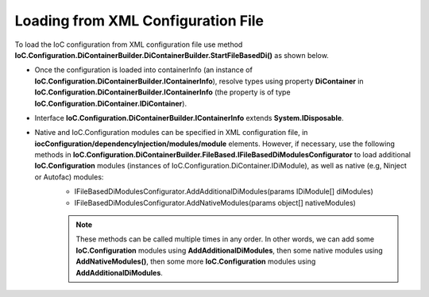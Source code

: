 ===================================
Loading from XML Configuration File
===================================

To load the IoC configuration from XML configuration file use method **IoC.Configuration.DiContainerBuilder.DiContainerBuilder.StartFileBasedDi()** as shown below.

.. sourcecode:: csharp
     :linenos:

        using (var containerInfo =
            new DiContainerBuilder.DiContainerBuilder()
                .StartFileBasedDi(
                            new FileBasedConfigurationFileContentsProvider(
                                Path.Combine(Helpers.TestsEntryAssemblyFolder, "IoCConfiguration1.xml")),
                                // Provide the entry assembly folder. Normally this is the folder, where the executable file is,
                                // however for test projects this might not be the case.
                                // This folder will be used in assembly resolution.
                                Helpers.TestsEntryAssemblyFolder,
                                (sender, e) =>
                                {
                                    // Replace some elements in e.XmlDocument if needed,
                                    // before the configuration is loaded.
                                    // For example, we can replace the value of attribute 'activeDiManagerName' in element
                                    // iocConfiguration.diManagers to use a different DI manager (say switch from Autofac to Ninject).
                                })

                // Note, most of the time we will need to call method WithoutPresetDiContainer().
                // However, in some cases, we might need to create an instance of IoC.Configuration.DiContainer.IDiContainer,
                // and call the method WithDiContainer(IoC.Configuration.DiContainer.IDiContainer diContainer) instead.
                // This might be necessary when using the IoC.Configuration to configure dependency injection in
                // ASP.NET Core projects.
                // An example implementation of IDIContainer is IoC.Configuration.Autofac.AutofacDiContainer in
                // Nuget package IoC.Configuration.Autofac.
                .WithoutPresetDiContainer()

                // Note, native and IoC.Configuration modules can be specified in XML configuration file, in
                // iocConfiguration/dependencyInjection/modules/module elements.
                // However, if necessary, AddAdditionalDiModules() and AddNativeModules() can be used to load additional
                // IoC.Configuration modules (instances of IoC.Configuration.DiContainer.IDiModule), as well
                // as native (e.g, Ninject or Autofac) modules.
                // Also, AddAdditionalDiModules() and AddNativeModules() can be called multiple times in any order.
                .AddAdditionalDiModules(new TestDiModule())

                .AddNativeModules(CreateModule<object>("Modules.Autofac.AutofacModule1",
                                    new ParameterInfo[] { new ParameterInfo(typeof(int), 5) }))
                .RegisterModules()
                .Start())
        {
            var diContainer = containerInfo.DiContainer;

            // Once the configuration is loaded, resolve types using IoC.Configuration.DiContainer.IDiContainer
            // Note, interface IoC.Configuration.DiContainerBuilder.IContainerInfo extends System.IDisposable,
            // and should be disposed, to make sure all the resources are properly disposed of.
            var resolvedInstance = containerInfo.DiContainer.Resolve<SharedServices.Interfaces.IInterface7>();
        }

- Once the configuration is loaded into containerInfo (an instance of **IoC.Configuration.DiContainerBuilder.IContainerInfo**), resolve types using property **DiContainer** in **IoC.Configuration.DiContainerBuilder.IContainerInfo** (the property is of type **IoC.Configuration.DiContainer.IDiContainer**).
- Interface **IoC.Configuration.DiContainerBuilder.IContainerInfo** extends **System.IDisposable**.
- Native and IoC.Configuration modules can be specified in XML configuration file, in **iocConfiguration/dependencyInjection/modules/module** elements. However, if necessary, use the following methods in **IoC.Configuration.DiContainerBuilder.FileBased.IFileBasedDiModulesConfigurator** to load additional **IoC.Configuration** modules (instances of IoC.Configuration.DiContainer.IDiModule), as well as native (e.g, Ninject or Autofac) modules:
    - IFileBasedDiModulesConfigurator.AddAdditionalDiModules(params IDiModule[] diModules)
    - IFileBasedDiModulesConfigurator.AddNativeModules(params object[] nativeModules)

    .. note::

        These methods can be called multiple times in any order. In other words, we can add some **IoC.Configuration** modules using **AddAdditionalDiModules**, then some native modules using **AddNativeModules()**, then some more **IoC.Configuration** modules using **AddAdditionalDiModules**.